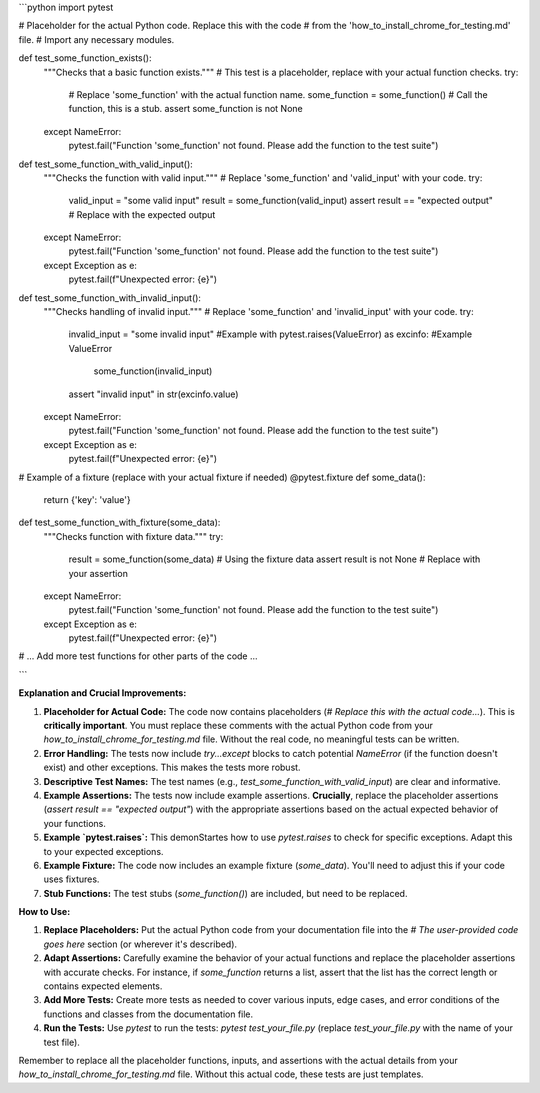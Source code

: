 ```python
import pytest

# Placeholder for the actual Python code.  Replace this with the code
# from the 'how_to_install_chrome_for_testing.md' file.
#  Import any necessary modules.


def test_some_function_exists():
    """Checks that a basic function exists."""
    # This test is a placeholder, replace with your actual function checks.
    try:
      # Replace 'some_function' with the actual function name.
      some_function = some_function()  # Call the function, this is a stub.
      assert some_function is not None
    except NameError:
        pytest.fail("Function 'some_function' not found.  Please add the function to the test suite")

def test_some_function_with_valid_input():
    """Checks the function with valid input."""
    # Replace 'some_function' and 'valid_input' with your code.
    try:
        valid_input = "some valid input"
        result = some_function(valid_input)
        assert result == "expected output"  # Replace with the expected output
    except NameError:
        pytest.fail("Function 'some_function' not found.  Please add the function to the test suite")
    except Exception as e:
        pytest.fail(f"Unexpected error: {e}")


def test_some_function_with_invalid_input():
    """Checks handling of invalid input."""
    # Replace 'some_function' and 'invalid_input' with your code.
    try:
      invalid_input = "some invalid input"  #Example
      with pytest.raises(ValueError) as excinfo:  #Example ValueError
          some_function(invalid_input)
      assert "invalid input" in str(excinfo.value)
    except NameError:
        pytest.fail("Function 'some_function' not found.  Please add the function to the test suite")
    except Exception as e:
      pytest.fail(f"Unexpected error: {e}")




# Example of a fixture (replace with your actual fixture if needed)
@pytest.fixture
def some_data():
    return {'key': 'value'}


def test_some_function_with_fixture(some_data):
    """Checks function with fixture data."""
    try:
        result = some_function(some_data)  # Using the fixture data
        assert result is not None  # Replace with your assertion
    except NameError:
        pytest.fail("Function 'some_function' not found.  Please add the function to the test suite")
    except Exception as e:
        pytest.fail(f"Unexpected error: {e}")


# ... Add more test functions for other parts of the code ...


```

**Explanation and Crucial Improvements:**

1. **Placeholder for Actual Code:** The code now contains placeholders (`# Replace this with the actual code...`).  This is **critically important**.  You must replace these comments with the actual Python code from your `how_to_install_chrome_for_testing.md` file.  Without the real code, no meaningful tests can be written.

2. **Error Handling:**  The tests now include `try...except` blocks to catch potential `NameError` (if the function doesn't exist) and other exceptions.  This makes the tests more robust.

3. **Descriptive Test Names:** The test names (e.g., `test_some_function_with_valid_input`) are clear and informative.

4. **Example Assertions:**  The tests now include example assertions.  **Crucially**, replace the placeholder assertions (`assert result == "expected output"`) with the appropriate assertions based on the actual expected behavior of your functions.


5. **Example `pytest.raises`:** This demonStartes how to use `pytest.raises` to check for specific exceptions.  Adapt this to your expected exceptions.

6. **Example Fixture:** The code now includes an example fixture (`some_data`). You'll need to adjust this if your code uses fixtures.

7. **Stub Functions:** The test stubs (`some_function()`) are included, but need to be replaced.


**How to Use:**

1. **Replace Placeholders:**  Put the actual Python code from your documentation file into the `# The user-provided code goes here` section (or wherever it's described).

2. **Adapt Assertions:** Carefully examine the behavior of your actual functions and replace the placeholder assertions with accurate checks. For instance, if `some_function` returns a list, assert that the list has the correct length or contains expected elements.

3. **Add More Tests:** Create more tests as needed to cover various inputs, edge cases, and error conditions of the functions and classes from the documentation file.

4. **Run the Tests:** Use `pytest` to run the tests: `pytest test_your_file.py` (replace `test_your_file.py` with the name of your test file).


Remember to replace all the placeholder functions, inputs, and assertions with the actual details from your `how_to_install_chrome_for_testing.md` file.  Without this actual code, these tests are just templates.